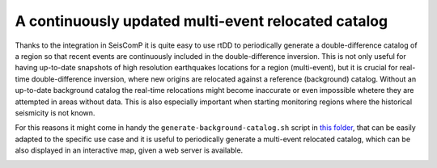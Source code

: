 .. _continuous-label:

A continuously updated multi-event relocated catalog
====================================================

.. image:: media/multiEventRelocationContinuousExample.png
   :width: 800

Thanks to the integration in SeisComP it is quite easy to use rtDD to periodically generate a double-difference catalog of a region so that recent events are continuously included in the double-difference inversion. This is not only useful for having up-to-date snapshots of high resolution earthquakes locations for a region (multi-event), but it is crucial for real-time double-difference inversion, where new origins are relocated against a reference (background) catalog. Without an up-to-date background catalog the real-time relocations might become inaccurate or even impossible whetere they are attempted in areas without data. This is also especially important when starting monitoring regions where the historical seismicity is not known.

For this reasons it might come in handy the ``generate-background-catalog.sh`` script in `this folder <https://github.com/swiss-seismological-service/scrtdd/tree/master/scripts/>`_, that can be easily adapted to the specific use case and it is useful to periodically generate a multi-event relocated catalog, which can be also displayed in an interactive map, given a web server is available.

.. image:: media/multiEventRelocationContinuousExample2.png
   :width: 800

.. image:: media/multiEventRelocationContinuousExample3.png
   :width: 800

.. image:: media/multiEventRelocationContinuousExample4.png
   :width: 800

.. image:: media/multiEventRelocationContinuousExample5.png
   :width: 800
